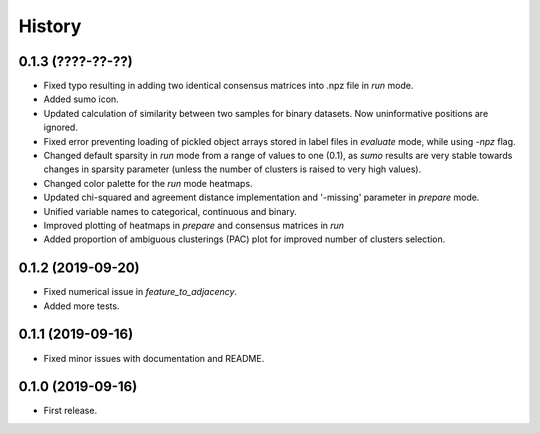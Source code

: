 .. :changelog:

History
=======
0.1.3 (????-??-??)
------------------
* Fixed typo resulting in adding two identical consensus matrices into .npz file in *run* mode.
* Added sumo icon.
* Updated calculation of similarity between two samples for binary datasets. Now uninformative positions are ignored.
* Fixed error preventing loading of pickled object arrays stored in label files in *evaluate* mode, while using *-npz* flag.
* Changed default sparsity in *run* mode from a range of values to one (0.1), as *sumo* results are very stable towards changes in sparsity parameter (unless the number of clusters is raised to very high values).
* Changed color palette for the *run* mode heatmaps.
* Updated chi-squared and agreement distance implementation and '-missing' parameter in *prepare* mode.
* Unified variable names to categorical, continuous and binary.
* Improved plotting of heatmaps in *prepare* and consensus matrices in *run*
* Added proportion of ambiguous clusterings (PAC) plot for improved number of clusters selection.

0.1.2 (2019-09-20)
------------------
* Fixed numerical issue in *feature_to_adjacency*.
* Added more tests.

0.1.1 (2019-09-16)
------------------
* Fixed minor issues with documentation and README.

0.1.0 (2019-09-16)
------------------
* First release.